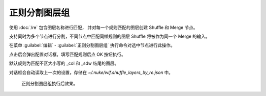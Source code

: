 正则分割图层组
===================

使用 :doc:`/re` 包含图层名称进行匹配，
并对每一个规则匹配的图层创建 Shuffle 和 Merge 节点。

支持同时为多个节点进行分割，不同节点中匹配同样规则的图层 Shuffle 将被作为同一个 Merge 的输入。

在菜单 :guilabel:`编辑` -  :guilabel:`正则分割图层组` 执行命令对选中节点进行此操作。

.. image:: /_images/Nuke10.5_2020-09-10_12-07-55.png

点击后会弹出配置对话框，填写匹配规则后点 OK 按钮执行。

默认规则为匹配不区大小写的 _col 和 _sdw 结尾的图层。

对话框会自动读取上一次的设置，存储在 `~/.nuke/wlf.shuffle_layers_by_re.json` 中。

.. figure:: /_images/Nuke10.5_2020-09-10_12-08-06.png

  正则分割图层组执行后效果。

